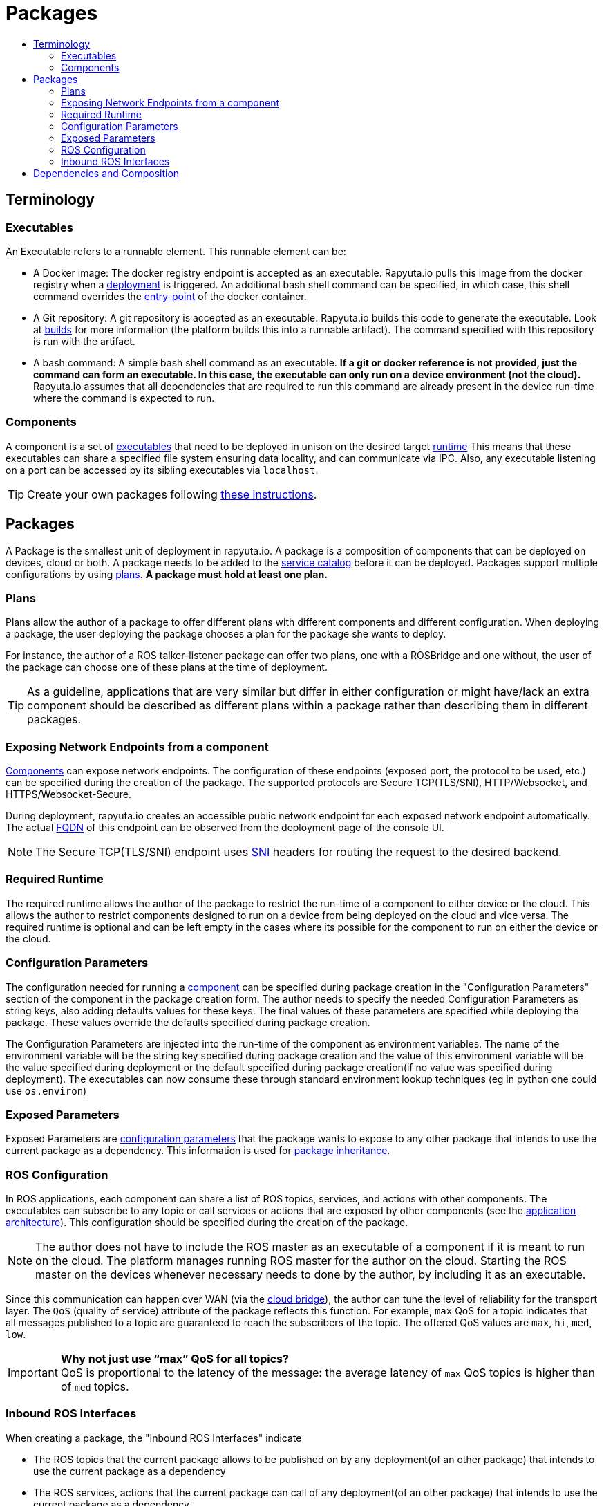 [[core-components-devices]]
= Packages
:toc: macro
:toc-title:
:toclevels: 4
:data-uri:
:experimental:
:prewrap!:
:description:
:keywords:

toc::[]

== Terminology

=== Executables
An Executable refers to a runnable element. This runnable element can be:

* A Docker image: The docker registry endpoint is accepted as an executable. Rapyuta.io pulls this image from the docker
registry when a link:../core_concepts/deployments.html[deployment] is triggered. An additional bash shell command can
be specified, in which case, this shell command overrides the
link:https://docs.docker.com/engine/reference/run/#entrypoint-default-command-to-execute-at-runtime[entry-point] of the
docker container.

* A Git repository: A git repository is accepted as an executable. Rapyuta.io builds this code to generate the
executable. Look at link:../core_concepts/builds.html[builds] for more information (the platform builds this into a
runnable artifact). The command specified with this repository is run with the artifact.

* A bash command: A simple bash shell command as an executable. *If a git or docker reference is not provided, just the
command can form an executable. In this case, the executable can only run on a device environment (not the cloud).*
Rapyuta.io assumes that all dependencies that are required to run this command are already present in the device
run-time where the command is expected to run.

[[core_concepts-packages-component]]

=== Components
A component is a set of link:#executables[executables] that need to be deployed in unison on the desired target
link:#required-runtime[runtime] This means that these executables can share a specified file system ensuring data
locality, and can communicate via IPC. Also, any executable listening on a port can be accessed by its sibling
executables via `localhost`.

[TIP]
Create your own packages following link:../getting_started/creating_new_package.html[these instructions].

== Packages
A Package is the smallest unit of deployment in rapyuta.io. A package is a composition of components that can be
deployed on devices, cloud or both. A package needs to be added to the
link:service_catalog.html#design-patterns-with-rapyuta-io[service catalog] before it can be deployed. Packages support
multiple configurations by using link:#plans[plans]. *A package must hold at least one plan.*

=== Plans
Plans allow the author of a package to offer different plans with different components and different configuration.
When deploying a package, the user deploying the package chooses a plan for the package she wants to deploy.


For instance, the author of a ROS talker-listener package can offer two plans, one with a ROSBridge and one without,
the user of the package can choose one of these plans at the time of deployment.

[TIP]
As a guideline, applications that are very similar but differ in either configuration or might have/lack an
extra component should be described as different plans within a package rather than describing them in different
packages.

=== Exposing Network Endpoints from a component
link:#core_concepts-packages-component[Components] can expose network endpoints. The configuration of these endpoints
(exposed port, the protocol to be used, etc.) can be specified during the creation of the package. The supported protocols
are Secure TCP(TLS/SNI), HTTP/Websocket, and HTTPS/Websocket-Secure.


During deployment, rapyuta.io creates an accessible public network endpoint for each exposed network endpoint automatically.
The actual link:https://en.wikipedia.org/wiki/Fully_qualified_domain_name[FQDN] of this endpoint can be observed from
the deployment page of the console UI.

[NOTE]
The Secure TCP(TLS/SNI) endpoint uses link:https://en.wikipedia.org/wiki/Server_Name_Indication[SNI] headers for routing the
request to the desired backend.

=== Required Runtime
The required runtime allows the author of the package to restrict the run-time of a component to either device or the
cloud. This allows the author to restrict components designed to run on a device from being deployed on the cloud and
vice versa. The required runtime is optional and can be left empty in the cases where its possible for the component to
run on either the device or the cloud.

=== Configuration Parameters
The configuration needed for running a link:#core_concepts-packages-component[component] can be specified during
package creation in the "Configuration Parameters" section of the component in the package creation form. The author
needs to specify the needed Configuration Parameters as string keys, also adding defaults values for these keys. The
final values of these parameters are specified while deploying the package. These values override the defaults
specified during package creation.

The Configuration Parameters are injected into the run-time of the component as environment variables. The name of the
environment variable will be the string key specified during package creation and the value of this environment
variable will be the value specified during deployment or the default specified during package creation(if no value was
specified during deployment). The executables can now consume these through standard environment lookup techniques (eg
in python one could use `os.environ`)

=== Exposed Parameters
Exposed Parameters are link:#configuration-parameters[configuration parameters] that the package wants to expose to any
other package that intends to use the current package as a dependency. This information is used for
link:service_catalog.html#package-inheritance[package inheritance].

=== ROS Configuration
In ROS applications, each component can share a list of ROS topics, services, and actions with other components. The
executables can subscribe to any topic or call services or actions that are exposed by other components
(see the link:../overview/application_architecture.html[application architecture]). This configuration should be
specified during the creation of the package.

[NOTE]
The author does not have to include the ROS master as an executable of a component if it is meant to run on the
cloud. The platform manages running ROS master for the author on the cloud. Starting the ROS master on the devices
whenever necessary needs to done by the author, by including it as an executable.

Since this communication can happen over WAN
(via the link:../core_concepts/network_layout_communication.html#core_concepts-network-cloud_bridge[cloud bridge]),
the author can tune the level of reliability for the transport layer. The `QoS` (quality of service) attribute of
the package reflects this function. For example, `max` QoS for a topic indicates that all messages published to a topic
are guaranteed to reach the subscribers of the topic. The offered QoS values are `max`, `hi`, `med`, `low`.

.*Why not just use “max” QoS for all topics?*
[IMPORTANT]
QoS is proportional to the latency of the message: the average latency of `max` QoS topics is higher than of `med`
topics.

=== Inbound ROS Interfaces
When creating a package, the "Inbound ROS Interfaces" indicate

* The ROS topics that the current package allows to be published on by any deployment(of an other package) that intends
to use the current package as a dependency
* The ROS services, actions that the current package can call of any deployment(of an other package) that intends
to use the current package as a dependency


Please refer to the design patterns section on the
link:service_catalog.html#dependant-deployments[service catalog] for more details on composition using packages.

== Dependencies and Composition
rapyuta.io allows for a number of design patterns that help you compose an application using a combination of one or
more packages. Please refer to the design patterns section of the
link:service_catalog.html#design-patterns-with-rapyuta-io[service catalog] docs for an overview.

